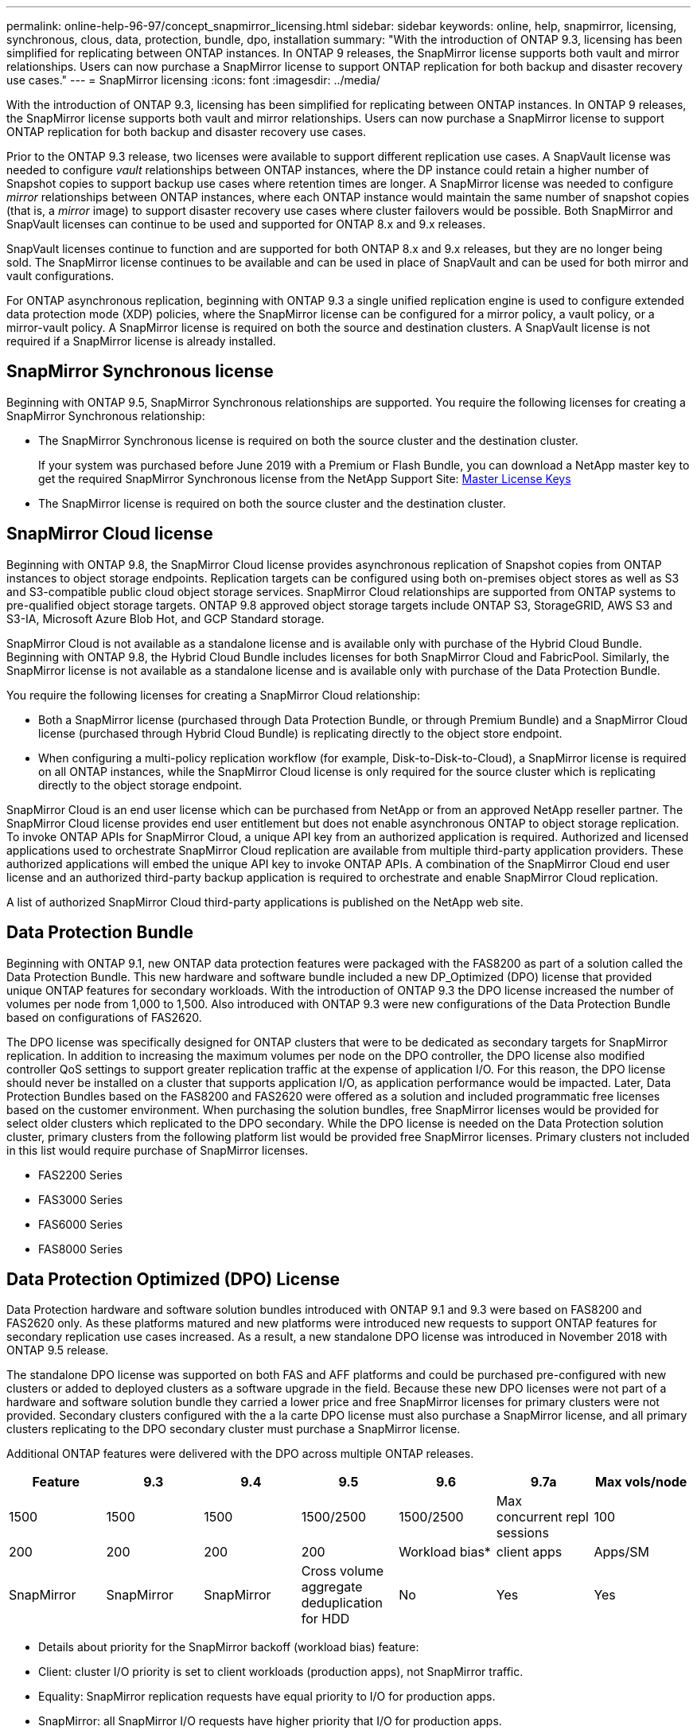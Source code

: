 ---
permalink: online-help-96-97/concept_snapmirror_licensing.html
sidebar: sidebar
keywords: online, help, snapmirror, licensing, synchronous, clous, data, protection, bundle, dpo, installation
summary: "With the introduction of ONTAP 9.3, licensing has been simplified for replicating between ONTAP instances. In ONTAP 9 releases, the SnapMirror license supports both vault and mirror relationships. Users can now purchase a SnapMirror license to support ONTAP replication for both backup and disaster recovery use cases."
---
= SnapMirror licensing
:icons: font
:imagesdir: ../media/

[.lead]
With the introduction of ONTAP 9.3, licensing has been simplified for replicating between ONTAP instances. In ONTAP 9 releases, the SnapMirror license supports both vault and mirror relationships. Users can now purchase a SnapMirror license to support ONTAP replication for both backup and disaster recovery use cases.

Prior to the ONTAP 9.3 release, two licenses were available to support different replication use cases. A SnapVault license was needed to configure _vault_ relationships between ONTAP instances, where the DP instance could retain a higher number of Snapshot copies to support backup use cases where retention times are longer. A SnapMirror license was needed to configure _mirror_ relationships between ONTAP instances, where each ONTAP instance would maintain the same number of snapshot copies (that is, a _mirror_ image) to support disaster recovery use cases where cluster failovers would be possible. Both SnapMirror and SnapVault licenses can continue to be used and supported for ONTAP 8.x and 9.x releases.

SnapVault licenses continue to function and are supported for both ONTAP 8.x and 9.x releases, but they are no longer being sold. The SnapMirror license continues to be available and can be used in place of SnapVault and can be used for both mirror and vault configurations.

For ONTAP asynchronous replication, beginning with ONTAP 9.3 a single unified replication engine is used to configure extended data protection mode (XDP) policies, where the SnapMirror license can be configured for a mirror policy, a vault policy, or a mirror-vault policy. A SnapMirror license is required on both the source and destination clusters. A SnapVault license is not required if a SnapMirror license is already installed.

== SnapMirror Synchronous license

Beginning with ONTAP 9.5, SnapMirror Synchronous relationships are supported. You require the following licenses for creating a SnapMirror Synchronous relationship:

* The SnapMirror Synchronous license is required on both the source cluster and the destination cluster.
+
If your system was purchased before June 2019 with a Premium or Flash Bundle, you can download a NetApp master key to get the required SnapMirror Synchronous license from the NetApp Support Site: https://mysupport.netapp.com/NOW/knowledge/docs/olio/guides/master_lickey/[Master License Keys]

* The SnapMirror license is required on both the source cluster and the destination cluster.

== SnapMirror Cloud license

Beginning with ONTAP 9.8, the SnapMirror Cloud license provides asynchronous replication of Snapshot copies from ONTAP instances to object storage endpoints. Replication targets can be configured using both on-premises object stores as well as S3 and S3-compatible public cloud object storage services. SnapMirror Cloud relationships are supported from ONTAP systems to pre-qualified object storage targets. ONTAP 9.8 approved object storage targets include ONTAP S3, StorageGRID, AWS S3 and S3-IA, Microsoft Azure Blob Hot, and GCP Standard storage.

SnapMirror Cloud is not available as a standalone license and is available only with purchase of the Hybrid Cloud Bundle. Beginning with ONTAP 9.8, the Hybrid Cloud Bundle includes licenses for both SnapMirror Cloud and FabricPool. Similarly, the SnapMirror license is not available as a standalone license and is available only with purchase of the Data Protection Bundle.

You require the following licenses for creating a SnapMirror Cloud relationship:

* Both a SnapMirror license (purchased through Data Protection Bundle, or through Premium Bundle) and a SnapMirror Cloud license (purchased through Hybrid Cloud Bundle) is replicating directly to the object store endpoint.
* When configuring a multi-policy replication workflow (for example, Disk-to-Disk-to-Cloud), a SnapMirror license is required on all ONTAP instances, while the SnapMirror Cloud license is only required for the source cluster which is replicating directly to the object storage endpoint.

SnapMirror Cloud is an end user license which can be purchased from NetApp or from an approved NetApp reseller partner. The SnapMirror Cloud license provides end user entitlement but does not enable asynchronous ONTAP to object storage replication. To invoke ONTAP APIs for SnapMirror Cloud, a unique API key from an authorized application is required. Authorized and licensed applications used to orchestrate SnapMirror Cloud replication are available from multiple third-party application providers. These authorized applications will embed the unique API key to invoke ONTAP APIs. A combination of the SnapMirror Cloud end user license and an authorized third-party backup application is required to orchestrate and enable SnapMirror Cloud replication.

A list of authorized SnapMirror Cloud third-party applications is published on the NetApp web site.

== Data Protection Bundle

Beginning with ONTAP 9.1, new ONTAP data protection features were packaged with the FAS8200 as part of a solution called the Data Protection Bundle. This new hardware and software bundle included a new DP_Optimized (DPO) license that provided unique ONTAP features for secondary workloads. With the introduction of ONTAP 9.3 the DPO license increased the number of volumes per node from 1,000 to 1,500. Also introduced with ONTAP 9.3 were new configurations of the Data Protection Bundle based on configurations of FAS2620.

The DPO license was specifically designed for ONTAP clusters that were to be dedicated as secondary targets for SnapMirror replication. In addition to increasing the maximum volumes per node on the DPO controller, the DPO license also modified controller QoS settings to support greater replication traffic at the expense of application I/O. For this reason, the DPO license should never be installed on a cluster that supports application I/O, as application performance would be impacted. Later, Data Protection Bundles based on the FAS8200 and FAS2620 were offered as a solution and included programmatic free licenses based on the customer environment. When purchasing the solution bundles, free SnapMirror licenses would be provided for select older clusters which replicated to the DPO secondary. While the DPO license is needed on the Data Protection solution cluster, primary clusters from the following platform list would be provided free SnapMirror licenses. Primary clusters not included in this list would require purchase of SnapMirror licenses.

* FAS2200 Series
* FAS3000 Series
* FAS6000 Series
* FAS8000 Series

== Data Protection Optimized (DPO) License

Data Protection hardware and software solution bundles introduced with ONTAP 9.1 and 9.3 were based on FAS8200 and FAS2620 only. As these platforms matured and new platforms were introduced new requests to support ONTAP features for secondary replication use cases increased. As a result, a new standalone DPO license was introduced in November 2018 with ONTAP 9.5 release.

The standalone DPO license was supported on both FAS and AFF platforms and could be purchased pre-configured with new clusters or added to deployed clusters as a software upgrade in the field. Because these new DPO licenses were not part of a hardware and software solution bundle they carried a lower price and free SnapMirror licenses for primary clusters were not provided. Secondary clusters configured with the a la carte DPO license must also purchase a SnapMirror license, and all primary clusters replicating to the DPO secondary cluster must purchase a SnapMirror license.

Additional ONTAP features were delivered with the DPO across multiple ONTAP releases.

[options="header"]
|===
| Feature| 9.3| 9.4| 9.5| 9.6| 9.7a|
Max vols/node
a|
1500
a|
1500
a|
1500
a|
1500/2500
a|
1500/2500
a|
Max concurrent repl sessions
a|
100
a|
200
a|
200
a|
200
a|
200
a|
Workload bias*
a|
client apps
a|
Apps/SM
a|
SnapMirror
a|
SnapMirror
a|
SnapMirror
a|
Cross volume aggregate deduplication for HDD
a|
No
a|
Yes
a|
Yes
a|
Yes
a|
Yes
|===
* Details about priority for the SnapMirror backoff (workload bias) feature:

* Client: cluster I/O priority is set to client workloads (production apps), not SnapMirror traffic.
* Equality: SnapMirror replication requests have equal priority to I/O for production apps.
* SnapMirror: all SnapMirror I/O requests have higher priority that I/O for production apps.

[options="header"]
|===
|  | 9.3--9.5 Without DPO| 9.3--9.5 With DPO| 9.6 Without DPO| 9.6 With DPO| 9.7 Without DPO| 9.7 With DPO
a|
FAS2620
a|
1000
a|
1500
a|
1000
a|
1500
a|
1000
a|
1500
a|
FAS2650
a|
1000
a|
1500
a|
1000
a|
1500
a|
1000
a|
1500
a|
FAS2720
a|
1000
a|
1500
a|
1000
a|
1500
a|
1000
a|
1500
a|
FAS2750
a|
1000
a|
1500
a|
1000
a|
1500
a|
1000
a|
1500
a|
A200
a|
1000
a|
1500
a|
1000
a|
1500
a|
1000
a|
1500
a|
A200
a|
1000
a|
1500
a|
1000
a|
1500
a|
1000
a|
1500
a|
FAS8200/8300
a|
1000
a|
1500
a|
1000
a|
2500
a|
1000
a|
2500
a|
A300
a|
1000
a|
1500
a|
1000
a|
2500
a|
2500
a|
2500
a|
A400
a|
1000
a|
1500
a|
1000
a|
2500
a|
2500
a|
2500
a|
FAS8700/9000
a|
1000
a|
1500
a|
1000
a|
2500
a|
1000
a|
2500
a|
A700
a|
1000
a|
1500
a|
1000
a|
2500
a|
2500
a|
2500
a|
A700s
a|
1000
a|
1500
a|
1000
a|
2500
a|
2500
a|
2500
a|
A800
a|
1000
a|
1500
a|
1000
a|
2500
a|
2500
a|
2500
|===

== Considerations for all new DPO installations

* Once enabled, the DPO license feature cannot be disabled or undone.
* Installation of the DPO license requires a re-boot of ONTAP or failover to enable.
* The DPO solution is intended for secondary storage workloads; application workload performance on DPO clusters may be impacted
* The DPO license is supported on a select list of NetApp storage platform models.
* DPO features vary by ONTAP release. Refer to the compatibility table for reference.
